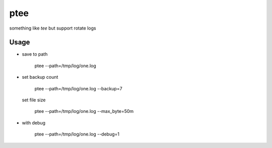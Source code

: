 ptee
=============================================

something like `tee` but support rotate logs




Usage
-------------------------------------------------


* save to path


   ptee --path=/tmp/log/one.log

* set backup count

   ptee --path=/tmp/log/one.log --backup=7

 set file size

   ptee --path=/tmp/log/one.log --max_byte=50m

* with debug

   ptee --path=/tmp/log/one.log --debug=1